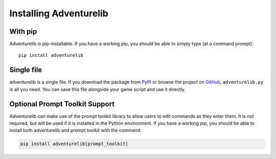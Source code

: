 Installing Adventurelib
=======================


With pip
--------

Adventurelib is pip-installable. If you have a working pip, you should be able
to simply type (at a command prompt)::

    pip install adventurelib


Single file
-----------

adventurelib is a single file. If you download the package from PyPI_ or browse
the project on GitHub_, ``adventurelib.py`` is all you need. You can save this
file alongside your game script and use it directly.

Optional Prompt Toolkit Support
-------------------------------

Adventurelib can make use of the prompt toolkit library to allow users to edit
commands as they enter them.  It is not required, but will be used if it is
installed in the Python environment. If you have a working pip, you should be
able to install both adventurelib and prompt toolkit with the command:

.. code-block:: console

    pip install adventurelib[prompt_toolkit]


.. _PyPI: https://pypi.python.org/pypi/adventurelib
.. _GitHub: https://github.com/lordmauve/adventurelib
